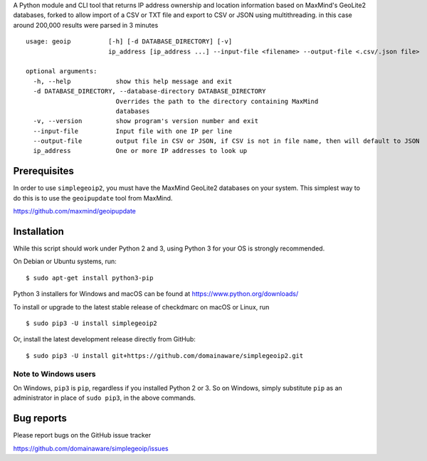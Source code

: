 A Python module and CLI tool that returns IP address ownership and location information based on MaxMind's GeoLite2
databases, forked to allow import of a CSV or TXT file and export to CSV or JSON using multithreading. in this case around 200,000 results were parsed in 3 minutes

::

    usage: geoip          [-h] [-d DATABASE_DIRECTORY] [-v]
                          ip_address [ip_address ...] --input-file <filename> --output-file <.csv/.json file>     

    optional arguments:
      -h, --help            show this help message and exit
      -d DATABASE_DIRECTORY, --database-directory DATABASE_DIRECTORY
                            Overrides the path to the directory containing MaxMind
                            databases
      -v, --version         show program's version number and exit
      --input-file          Input file with one IP per line
      --output-file         output file in CSV or JSON, if CSV is not in file name, then will default to JSON
      ip_address            One or more IP addresses to look up

Prerequisites
-------------

In order to use ``simplegeoip2``, you must have the MaxMind GeoLite2 databases on your system. This simplest way to do
this is to use the ``geoipupdate`` tool from MaxMind.

https://github.com/maxmind/geoipupdate

Installation
------------

While this script should work under Python 2 and 3, using Python 3 for your OS is strongly recommended.

On Debian or Ubuntu systems, run:

::

    $ sudo apt-get install python3-pip


Python 3 installers for Windows and macOS can be found at https://www.python.org/downloads/

To install or upgrade to the latest stable release of checkdmarc on macOS or Linux, run

::

    $ sudo pip3 -U install simplegeoip2

Or, install the latest development release directly from GitHub:

::

    $ sudo pip3 -U install git+https://github.com/domainaware/simplegeoip2.git


Note to Windows users
^^^^^^^^^^^^^^^^^^^^^

On Windows, ``pip3`` is ``pip``, regardless if you installed Python 2 or 3. So on Windows, simply
substitute ``pip`` as an administrator in place of ``sudo pip3``, in the above commands.


Bug reports
-----------

Please report bugs on the GitHub issue tracker

https://github.com/domainaware/simplegeoip/issues
